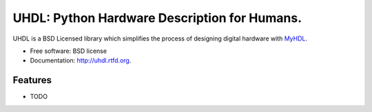=============================================
UHDL: Python Hardware Description for Humans.
=============================================

.. image:: https://badge.fury.io/py/uhdl.png
    :target: http://badge.fury.io/py/uhdl
    
.. image:: https://travis-ci.org/jck/uhdl.png?branch=master
        :target: https://travis-ci.org/jck/uhdl

.. image:: https://pypip.in/d/uhdl/badge.png
        :target: https://crate.io/packages/uhdl?version=latest


UHDL is a BSD Licensed library which simplifies the process of designing
digital hardware with MyHDL_.

* Free software: BSD license
* Documentation: http://uhdl.rtfd.org.

Features
--------

* TODO

.. _MyHDL: http://myhdl.org/
